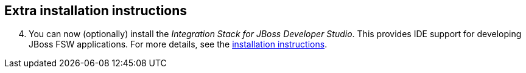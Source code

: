 :awestruct-layout: product-get-started

## Extra installation instructions

[start=4]
. You can now (optionally) install the _Integration Stack for JBoss Developer Studio_. This provides IDE support for developing JBoss FSW applications. For more details, see the link:../../devstudio/get-started/#ExtraSection[installation instructions].

